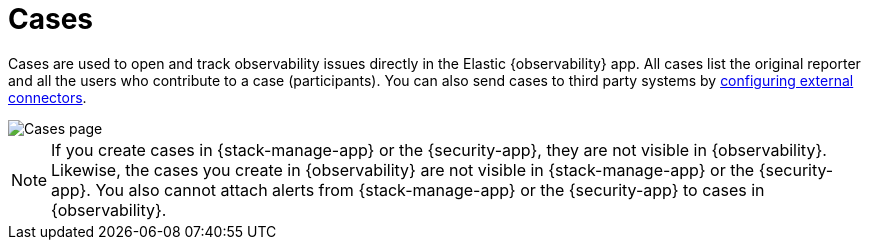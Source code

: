 [[create-cases]]
= Cases

Cases are used to open and track observability issues directly in the Elastic {observability} app.
All cases list the original reporter and all the users who contribute to a case (participants).
You can also send cases to third party systems by <<cases-external-connectors,configuring external connectors>>.

[role="screenshot"]
image::images/cases.png[Cases page]

NOTE: If you create cases in {stack-manage-app} or the {security-app}, they are not
visible in {observability}. Likewise, the cases you create in {observability}
are not visible in {stack-manage-app} or the {security-app}.
You also cannot attach alerts from {stack-manage-app} or the {security-app} to
cases in {observability}.
